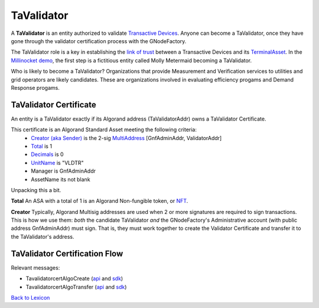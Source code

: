 TaValidator
============


A **TaValidator** is an entity authorized to validate `Transactive Devices <transactive-device.html>`_.
Anyone can become a TaValidator, once they have gone through the
validator certification process with the GNodeFactory.


The TaValidator role is a key in establishing the `link of trust <ta-deed.html#link-of-trust.html>`_ between a Transactive Devices
and its `TerminalAsset <terminal-asset.html>`_. In the `Millinocket demo <millinocket-demo.html>`_, the first step is a fictitious entity called
Molly Metermaid becoming a TaValidator.

.. image:: images/mollymetermaid-actor-artifact-v1.png
   :alt: Molly Metermaid
   :align: left

Who is likely to become a TaValidator? Organizations that provide Measurement and Verification
services to utilities and grid operators are likely candidates. These are organizations involved
in evaluating efficiency progams and Demand Response progams.


.. image:: images/core-actor-triangle-artifact-v1.png
   :alt: Triangle of Validation
   :align: left



TaValidator Certificate
^^^^^^^^^^^^^^^^^^^^^^^^
An entity is a TaValidator exactly if its Algorand address (TaValidatorAddr) owns a TaValidator Certificate.

This certificate is an Algorand Standard Asset meeting the following criteria:
  - `Creator (aka Sender) <https://developer.algorand.org/docs/get-details/transactions/transactions/#sender>`_ is the 2-sig `MultiAddress <https://gridworks.readthedocs.io/en/latest/algo-utils.html#gridworks.algo_utils.MultisigAccount>`_ [GnfAdminAddr, ValidatorAddr]
  - `Total <https://developer.algorand.org/docs/get-details/transactions/transactions/#total>`_ is 1
  - `Decimals <https://developer.algorand.org/docs/get-details/transactions/transactions/#decimals>`_ is 0
  - `UnitName <https://developer.algorand.org/docs/get-details/transactions/transactions/#unitname>`_ is "VLDTR"
  - Manager is GnfAdminAddr
  - AssetName its not blank


Unpacking this a bit.

**Total** An ASA with a total of 1 is an Algorand Non-fungible token, or
`NFT <https://www.algorand.foundation/create#:~:text=Non%2Dfungible%20tokens%2C%20or%20NFTs,surface%20of%20what%20is%20possible.>`_.

**Creator** Typically, Algorand Multisig addresses are used when 2 or more signatures are required to sign transactions. This is how
we use them: *both* the candidate TaValidator *and* the GNodeFactory's Administrative account (with public address
GnfAdminAddr) must sign. That is, they must work together to create the Validator Certificate and transfer it
to the TaValidator's address.




TaValidator Certification Flow
^^^^^^^^^^^^^^^^^^^^^^^^^^^^^^^

.. image:: images/validator-cert-flow.png
   :alt: Taalidator Cert Flow
   :align: left


Relevant messages:

- TavalidatorcertAlgoCreate (`api <apis/types.html#tavalidatorcertalgocreate>`_ and `sdk <types/tavalidatorcert-algo-create.html>`_)
- TavalidatorcertAlgoTransfer (`api <apis/types.html#tavalidatorcertalgotransfer>`_ and `sdk <types/tavalidatorcert-algo-transfer.html>`_)

`Back to Lexicon <lexicon.html>`_
